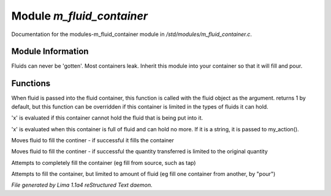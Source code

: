 Module *m_fluid_container*
***************************

Documentation for the modules-m_fluid_container module in */std/modules/m_fluid_container.c*.

Module Information
==================

Fluids can never be 'gotten'.
Most containers leak.  Inherit this module into
your container so that it will fill and pour.

.. TAGS: RST

Functions
=========
.. c:function:: varargs int can_hold_fluid(mixed ob)

When fluid is passed into the fluid
container, this function is called with
the fluid object as the argument.  returns
1 by default, but this function can be
overridden if this container is limited
in the types of fluids it can hold.


.. c:function:: void set_leak_action(mixed x)

'x' is evaluated if this
container cannot hold the fluid
that is being put into it.


.. c:function:: void set_full_action(mixed x)

'x' is evaluated when this container
is full of fluid and can hold no more.
If it is a string, it is passed to
my_action().


.. c:function:: void move_fluid(object ob)

Moves fluid to fill the continer - if successful
it fills the container


.. c:function:: void part_move_fluid(object ob)

Moves fluid to fill the continer - if successful the quantity
transferred is limited to the original quantity


.. c:function:: int fill_with(object fluid)

Attempts to completely fill the container
(eg fill from source, such as tap)


.. c:function:: int part_fill_with(object fluid)

Attempts to fill the container, but limited to amount of fluid
(eg fill one container from another, by "pour")



*File generated by Lima 1.1a4 reStructured Text daemon.*
